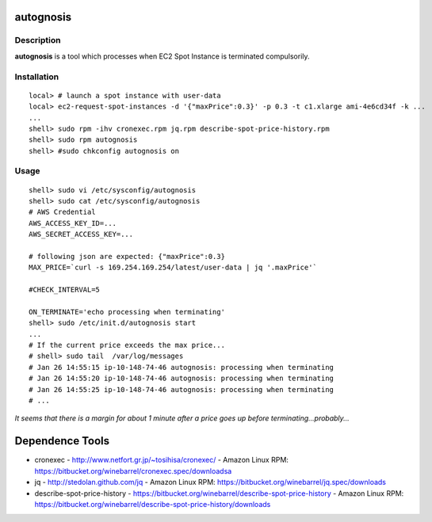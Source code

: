autognosis
==========

Description
-----------
**autognosis** is a tool which processes when EC2 Spot Instance is terminated compulsorily.

Installation
------------
::

  local> # launch a spot instance with user-data
  local> ec2-request-spot-instances -d '{"maxPrice":0.3}' -p 0.3 -t c1.xlarge ami-4e6cd34f -k ...
  ...
  shell> sudo rpm -ihv cronexec.rpm jq.rpm describe-spot-price-history.rpm
  shell> sudo rpm autognosis
  shell> #sudo chkconfig autognosis on

Usage
-----
::

  shell> sudo vi /etc/sysconfig/autognosis
  shell> sudo cat /etc/sysconfig/autognosis
  # AWS Credential
  AWS_ACCESS_KEY_ID=...
  AWS_SECRET_ACCESS_KEY=...
  
  # following json are expected: {"maxPrice":0.3}
  MAX_PRICE=`curl -s 169.254.169.254/latest/user-data | jq '.maxPrice'`
  
  #CHECK_INTERVAL=5
  
  ON_TERMINATE='echo processing when terminating'
  shell> sudo /etc/init.d/autognosis start
  ...
  # If the current price exceeds the max price...
  # shell> sudo tail  /var/log/messages
  # Jan 26 14:55:15 ip-10-148-74-46 autognosis: processing when terminating
  # Jan 26 14:55:20 ip-10-148-74-46 autognosis: processing when terminating
  # Jan 26 14:55:25 ip-10-148-74-46 autognosis: processing when terminating
  # ...

*It seems that there is a margin for about 1 minute after a price goes up before terminating...probably...*

Dependence Tools
================
* cronexec
  - http://www.netfort.gr.jp/~tosihisa/cronexec/
  - Amazon Linux RPM: https://bitbucket.org/winebarrel/cronexec.spec/downloadsa
* jq
  - http://stedolan.github.com/jq
  - Amazon Linux RPM: https://bitbucket.org/winebarrel/jq.spec/downloads
* describe-spot-price-history
  - https://bitbucket.org/winebarrel/describe-spot-price-history
  - Amazon Linux RPM: https://bitbucket.org/winebarrel/describe-spot-price-history/downloads
